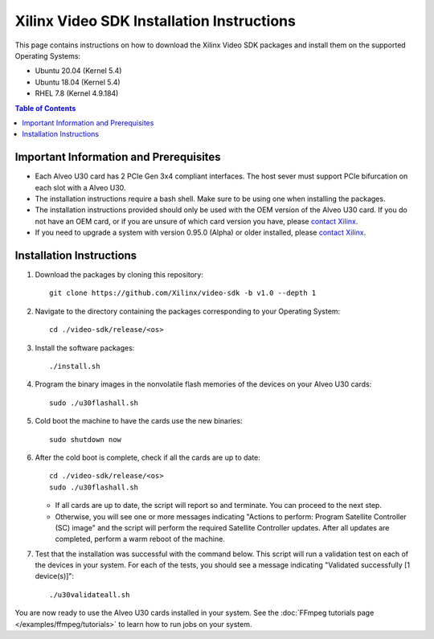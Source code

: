 .. _installation-instructions:

####################################################
Xilinx Video SDK Installation Instructions 
####################################################

This page contains instructions on how to download the Xilinx Video SDK packages and install them on the supported Operating Systems:

- Ubuntu 20.04 (Kernel 5.4)
- Ubuntu 18.04 (Kernel 5.4)
- RHEL 7.8 (Kernel 4.9.184)

.. contents:: Table of Contents
    :local:
    :depth: 2

******************************************
Important Information and Prerequisites
******************************************

- Each Alveo U30 card has 2 PCIe Gen 3x4 compliant interfaces. The host sever must support PCIe bifurcation on each slot with a Alveo U30.

- The installation instructions require a bash shell. Make sure to be using one when installing the packages.

- The installation instructions provided should only be used with the OEM version of the Alveo U30 card. If you do not have an OEM card, or if you are unsure of which card version you have, please `contact Xilinx <https://github.com/Xilinx/video-sdk/issues>`_.

- If you need to upgrade a system with version 0.95.0 (Alpha) or older installed, please `contact Xilinx <https://github.com/Xilinx/video-sdk/issues>`_.


******************************************
Installation Instructions
******************************************

#. Download the packages by cloning this repository::

    git clone https://github.com/Xilinx/video-sdk -b v1.0 --depth 1

#. Navigate to the directory containing the packages corresponding to your Operating System::

    cd ./video-sdk/release/<os>

#. Install the software packages::

    ./install.sh

#. Program the binary images in the nonvolatile flash memories of the devices on your Alveo U30 cards::

    sudo ./u30flashall.sh

#. Cold boot the machine to have the cards use the new binaries::

    sudo shutdown now

#. After the cold boot is complete, check if all the cards are up to date::

    cd ./video-sdk/release/<os>
    sudo ./u30flashall.sh

   + If all cards are up to date, the script will report so and terminate. You can proceed to the next step. 
   + Otherwise, you will see one or more messages indicating "Actions to perform: Program Satellite Controller (SC) image" and the script will perform the required Satellite Controller updates. After all updates are completed, perform a warm reboot of the machine.

#. Test that the installation was successful with the command below. This script will run a validation test on each of the devices in your system. For each of the tests, you should see a message indicating "Validated successfully [1 device(s)]"::

    ./u30validateall.sh

.. _end-of-installation:

You are now ready to use the Alveo U30 cards installed in your system. See the :doc:`FFmpeg tutorials page </examples/ffmpeg/tutorials>` to learn how to run jobs on your system.

..
  ------------
  
  © Copyright 2020-2023, Advanced Micro Devices, Inc.
  
  Licensed under the Apache License, Version 2.0 (the "License"); you may not use this file except in compliance with the License. You may obtain a copy of the License at
  
  http://www.apache.org/licenses/LICENSE-2.0
  
  Unless required by applicable law or agreed to in writing, software distributed under the License is distributed on an "AS IS" BASIS, WITHOUT WARRANTIES OR CONDITIONS OF ANY KIND, either express or implied. See the License for the specific language governing permissions and limitations under the License.
